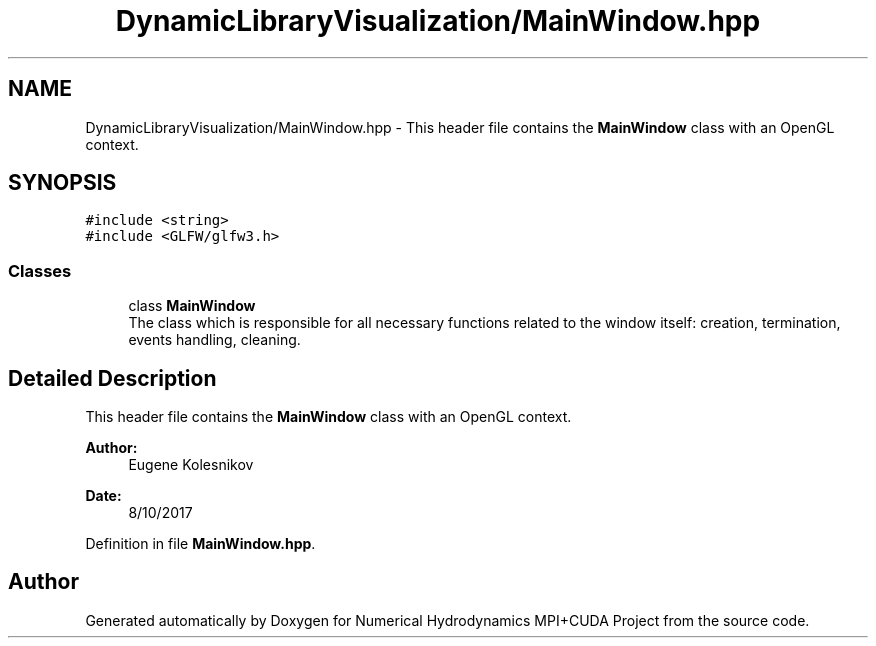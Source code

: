 .TH "DynamicLibraryVisualization/MainWindow.hpp" 3 "Wed Oct 25 2017" "Version 0.1" "Numerical Hydrodynamics MPI+CUDA Project" \" -*- nroff -*-
.ad l
.nh
.SH NAME
DynamicLibraryVisualization/MainWindow.hpp \- This header file contains the \fBMainWindow\fP class with an OpenGL context\&.  

.SH SYNOPSIS
.br
.PP
\fC#include <string>\fP
.br
\fC#include <GLFW/glfw3\&.h>\fP
.br

.SS "Classes"

.in +1c
.ti -1c
.RI "class \fBMainWindow\fP"
.br
.RI "The class which is responsible for all necessary functions related to the window itself: creation, termination, events handling, cleaning\&. "
.in -1c
.SH "Detailed Description"
.PP 
This header file contains the \fBMainWindow\fP class with an OpenGL context\&. 


.PP
\fBAuthor:\fP
.RS 4
Eugene Kolesnikov 
.RE
.PP
\fBDate:\fP
.RS 4
8/10/2017 
.RE
.PP

.PP
Definition in file \fBMainWindow\&.hpp\fP\&.
.SH "Author"
.PP 
Generated automatically by Doxygen for Numerical Hydrodynamics MPI+CUDA Project from the source code\&.
